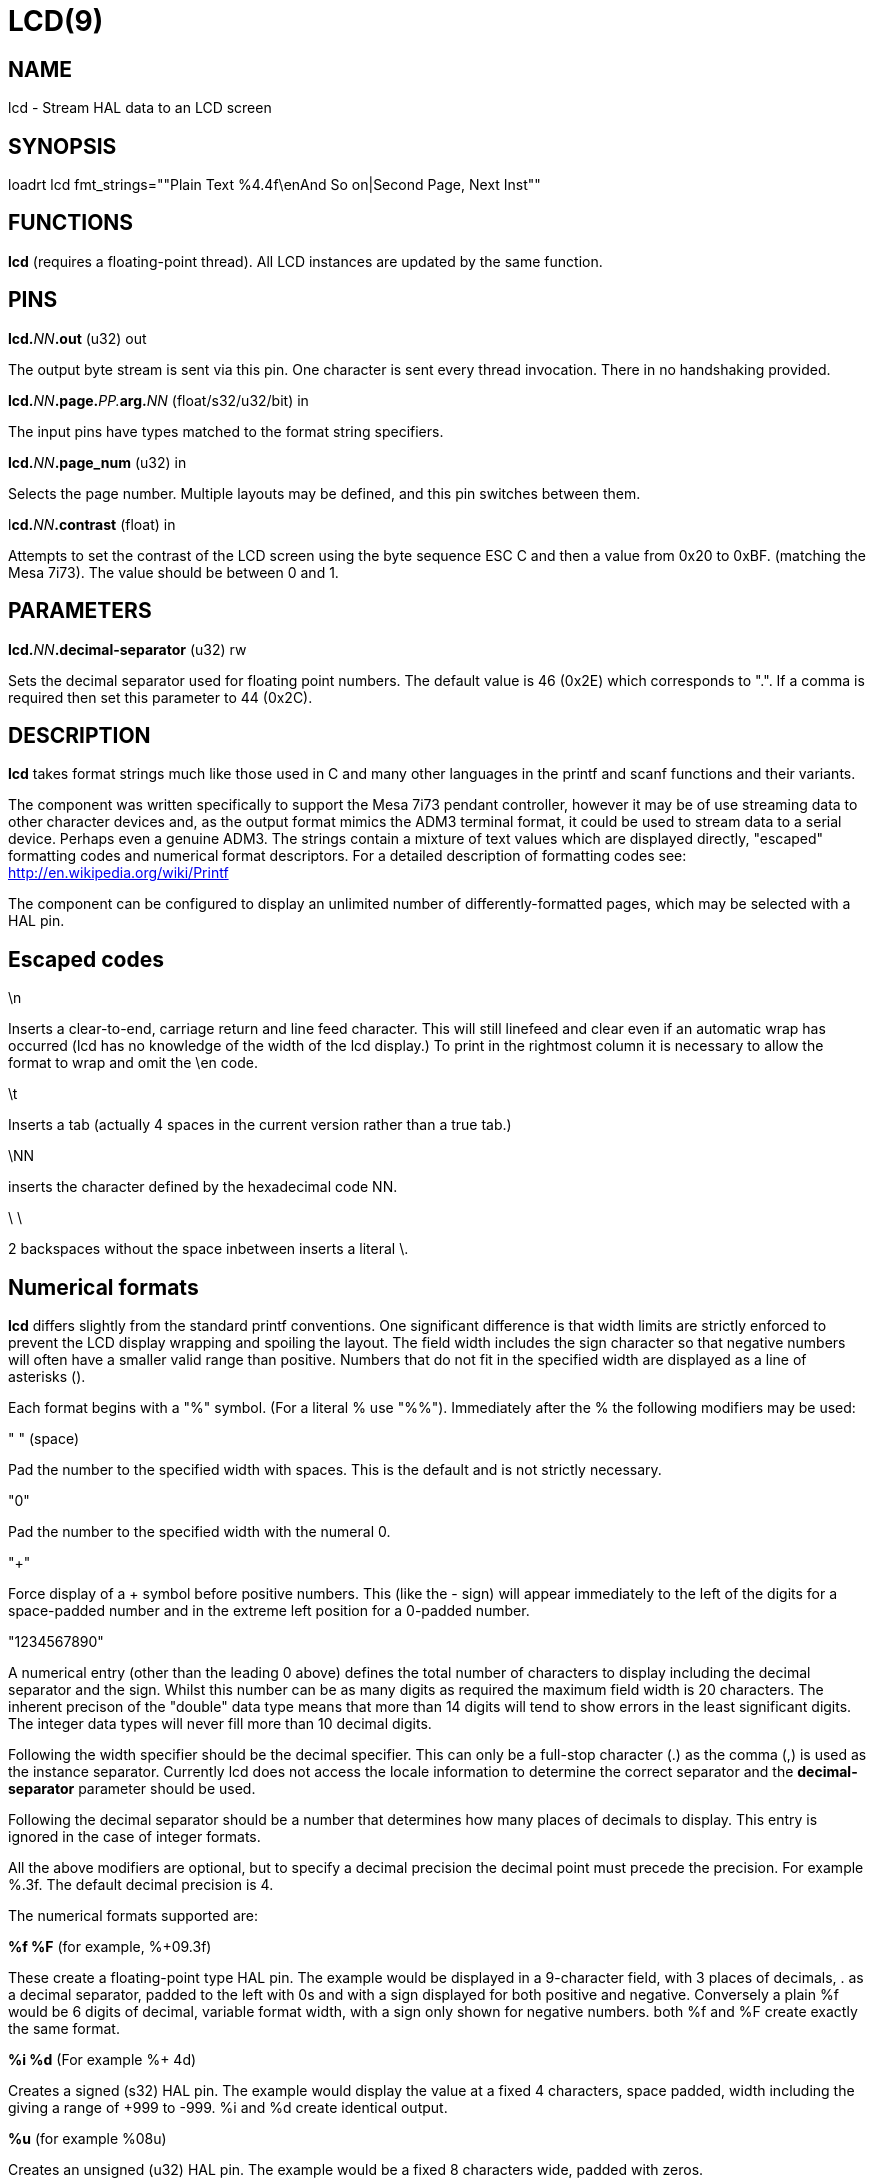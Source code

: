 = LCD(9)
:manmanual: HAL Components
:mansource: ../man/man9/lcd.9.asciidoc
:man version : 

== NAME
lcd - Stream HAL data to an LCD screen

== SYNOPSIS
loadrt lcd fmt_strings=""Plain Text %4.4f\enAnd So on|Second Page, Next Inst""

== FUNCTIONS
**lcd** (requires a floating-point thread). All LCD instances are updated by the
same function. 

== PINS
**lcd.**__NN__**.out** (u32) out

[indent=4]
====
The output byte stream is sent via this pin. One character is sent every thread
invocation. There in no handshaking provided.
====

**lcd.**__NN__**.page.**__PP.__**arg.**__NN__ (float/s32/u32/bit) in

[indent=4]
====
The input pins have types matched to the format string specifiers.
==== 

**lcd.**__NN__**.page_num** (u32) in

[indent=4]
====
Selects the page number. Multiple layouts may be defined, and this pin switches
between them.
====

l**cd.**__NN__**.contrast** (float) in

[indent=4]
====
Attempts to set the contrast of the LCD screen using the byte sequence ESC C and
then a value from 0x20 to 0xBF. (matching the Mesa 7i73). The value should be
between 0 and 1.
====

== PARAMETERS
**lcd.**__NN__**.decimal-separator** (u32) rw

[indent=4]
====
Sets the decimal separator used for floating point numbers. The default value is
46 (0x2E) which corresponds to ".". If a comma is required then set this
parameter to 44 (0x2C).
====


== DESCRIPTION

**lcd** takes format strings much like those used in C and many other languages
in the printf and scanf functions and their variants. 

The component was written specifically to support the Mesa 7i73 pendant
controller, however it may be of use streaming data to other character devices
and, as the output format mimics the ADM3 terminal format, it could be used
to stream data to a serial device. Perhaps even a genuine ADM3. 
The strings contain a mixture of text values which are displayed directly, 
"escaped" formatting codes and numerical format descriptors. 
For a detailed description of formatting codes see: 
http://en.wikipedia.org/wiki/Printf

The component can be configured to display an unlimited number of 
differently-formatted pages, which may be selected with a HAL pin. 

== **Escaped codes**
\n

[indent=4]
====
Inserts a clear-to-end, carriage return and line feed character. This will 
still linefeed and clear even if an automatic wrap has occurred (lcd has no 
knowledge of the width of the lcd display.) To print in the rightmost column it
is necessary to allow the format to wrap and omit the \en code.
====

\t

[indent=4]
====
Inserts a tab (actually 4 spaces in the current version rather than a true
tab.)
====

\NN

[indent=4]
====
inserts the character defined by the hexadecimal code NN.
==== 
 
\ \

[indent=4]
====
2 backspaces without the space inbetween inserts a literal \.
====

== **Numerical formats**

**lcd** differs slightly from the standard printf conventions. One significant
difference is that width limits are strictly enforced to prevent the LCD display 
wrapping and spoiling the layout. The field width includes the sign character
so that negative numbers will often have a smaller valid range than positive. 
Numbers that do not fit in the specified width are displayed as a line of
asterisks ().

Each format begins with a "%" symbol. (For a literal % use "%%").
Immediately after the % the following modifiers may be used:

" " (space)

[indent=4]
====
Pad the number to the specified width with spaces. This is the
default and is not strictly necessary.
==== 

"0"

[indent=4]
====
Pad the number to the specified width with the numeral 0.
====

"+"

[indent=4]
====
Force display of a + symbol before positive numbers. This (like the - sign)
will appear immediately to the left of the digits for a space-padded number 
and in the extreme left position for a 0-padded number.
====

"1234567890"

[indent=4]
====
A numerical entry (other than the leading 0 above)  defines the
total number of characters to display including the decimal separator and the
sign. Whilst this number can be as many digits as required the maximum field
width is 20 characters. The inherent precison of the "double" data type means
that more than 14 digits will tend to show errors in the least significant
digits. The integer data types will never fill more than 10 decimal digits.
====

Following the width specifier should be the decimal specifier. This can only be
a full-stop character (.) as the comma (,) is used as the instance separator. 
Currently lcd does not access the locale information to determine the correct
separator and the **decimal-separator** parameter should be used. 

Following the decimal separator should be a number that determines how many
places of decimals to display. This entry is ignored in the case of integer
formats. 

All the above modifiers are optional, but to specify a decimal precision the 
decimal point must precede the precision. For example %.3f. 
The default decimal precision is 4.

The numerical formats supported are:

**%f %F** (for example, %+09.3f)

[indent=4]
====
These create a floating-point type HAL pin. The example
would be displayed in a 9-character field, with 3 places of decimals, . as a 
decimal separator, padded to the left with 0s and with a sign displayed for 
both positive and negative. Conversely a plain %f would be 6 digits of decimal,
variable format width, with a sign only shown for negative numbers. both %f and 
%F create exactly the same format.
====

**%i %d** (For example %+ 4d)

[indent=4]
====
Creates a signed (s32) HAL pin. The example would 
display the value at a fixed 4 characters, space padded, width including the + 
giving a range of +999 to -999. %i and %d create identical output.
====

**%u** (for example %08u)

[indent=4]
====
Creates an unsigned (u32) HAL pin. The example would be a
fixed 8 characters wide, padded with zeros.
====

**%x, %X**

[indent=4]
====
Creates an unsigned (u32) HAL pin and displays the value in Hexadecimal.
Both %x and %X display capital letters for digits ABCDEF. A width may be
specified, though the u32 HAL type is only 8 hex digits wide.
====

**%o**

[indent=4]
====
Creates an unsigned (u32) pin and displays the value in Octal.
====

**%c**

[indent=4]
====
Creates a u32 HAL pin and displays the character corresponding to the value
of the pin. Values less than 32 (space) are suppressed. A width specifier may
be used, for example %20c might be used to create a complete line of one 
character.
====

**%b**

[indent=4]
====
This specifier has no equivalent in printf. It creates a bit (boolean) type
HAL pin. The b should be followed by two characters and the display will show
the first of these when the pin is true, and the second when false. Note that
the characters follow, not preceed the "b", unlike the case with other formats. 
The characters may be "escaped" Hex values. For example "%b\eFF " will display a
solid black block if true, and a space if false and "%b\e7F\e7E" would display
right-arrow for false and left-arrow for true. An unexpected value of 'E'
indicates a formatting error.
====

**Pages**

[indent=4]
====
The page separator is the "|" (pipe) character. (if the actual character is 
needed then \e7C may be used). A "Page" in this context refers to a separate 
format which may be displayed on the same display.
====

**Instances**

[indent=4]
====
The instance separator is the comma. This creates a completely separate lcd
instance, for example to drive a second lcd display on the second 7i73. 
The use of comma to separate instances is built in to the modparam reading code
so not even escaped commas "\e," can be used. A comma may be displayed by using
the \e2C sequence.
====

== AUTHOR
Original author Andy Pugh

== LICENSE
GPL
